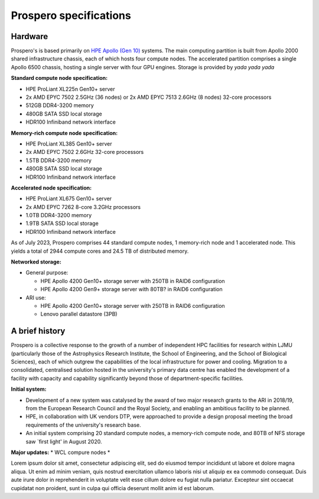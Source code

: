 Prospero specifications
=====

Hardware 
------------

Prospero's is based primarily on `HPE Apollo (Gen 10) <https://www.hpe.com/us/en/compute/hpc/apollo-systems.html>`_ systems. The main computing partition is built from Apollo 2000 shared infrastructure chassis, each of which hosts four compute nodes. The accelerated partition comprises a single Apollo 6500 chassis, hosting a single server with four GPU engines. Storage is provided by *yada yada yada* 

**Standard compute node specification:**

* HPE ProLiant XL225n Gen10+ server
* 2x AMD EPYC 7502 2.5GHz (36 nodes) or 2x AMD EPYC 7513 2.6GHz (8 nodes) 32-core processors
* 512GB DDR4-3200 memory
* 480GB SATA SSD local storage
* HDR100 Infiniband network interface

**Memory-rich compute node specification:**

* HPE ProLiant XL385 Gen10+ server
* 2x AMD EPYC 7502 2.6GHz 32-core processors
* 1.5TB DDR4-3200 memory
* 480GB SATA SSD local storage
* HDR100 Infiniband network interface

**Accelerated node specification:**

* HPE ProLiant XL675 Gen10+ server
* 2x AMD EPYC 7262 8-core 3.2GHz processors
* 1.0TB DDR4-3200 memory
* 1.9TB SATA SSD local storage
* HDR100 Infiniband network interface

As of July 2023, Prospero comprises 44 standard compute nodes, 1 memory-rich node and 1 accelerated node. This yields a total of 2944 compute cores and 24.5 TB of distributed memory. 

**Networked storage:**

* General purpose:

  * HPE Apollo 4200 Gen10+ storage server with 250TB in RAID6 configuration
  * HPE Apollo 4200 Gen9+ storage server with 80TB? in RAID6 configuration 

* ARI use:

  * HPE Apollo 4200 Gen10+ storage server with 250TB in RAID6 configuration
  * Lenovo parallel datastore (3PB)

A brief history
------------

Prospero is a collective response to the growth of a number of independent HPC facilities for research within LJMU (particularly those of the Astrophysics Research Institute, the School of Engineering, and the School of Biological Sciences), each of which outgrew the capabilities of the local infrastructure for power and cooling. Migration to a consolidated, centralised solution hosted in the university's primary data centre has enabled the development of a facility with capacity and capability significantly beyond those of department-specific facilities.

**Initial system:**

* Development of a new system was catalysed by the award of two major research grants to the ARI in 2018/19, from the European Research Council and the Royal Society, and enabling an ambitious facility to be planned. 
* HPE, in collaboration with UK vendors DTP, were approached to provide a design proposal meeting the broad requirements of the university's research base.
* An initial system comprising 20 standard compute nodes, a memory-rich compute node, and 80TB of NFS storage saw `first light' in August 2020. 

**Major updates:**
* WCL compure nodes
* 



Lorem ipsum dolor sit amet, consectetur adipiscing elit, sed do eiusmod tempor incididunt ut labore et dolore magna aliqua. Ut enim ad minim veniam, quis nostrud exercitation ullamco laboris nisi ut aliquip ex ea commodo consequat. Duis aute irure dolor in reprehenderit in voluptate velit esse cillum dolore eu fugiat nulla pariatur. Excepteur sint occaecat cupidatat non proident, sunt in culpa qui officia deserunt mollit anim id est laborum.

